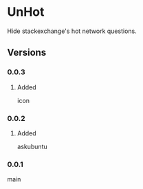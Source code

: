 * UnHot
  Hide stackexchange's hot network questions.
** Versions
*** 0.0.3
**** Added
     icon
*** 0.0.2
**** Added
     askubuntu
*** 0.0.1
    main
